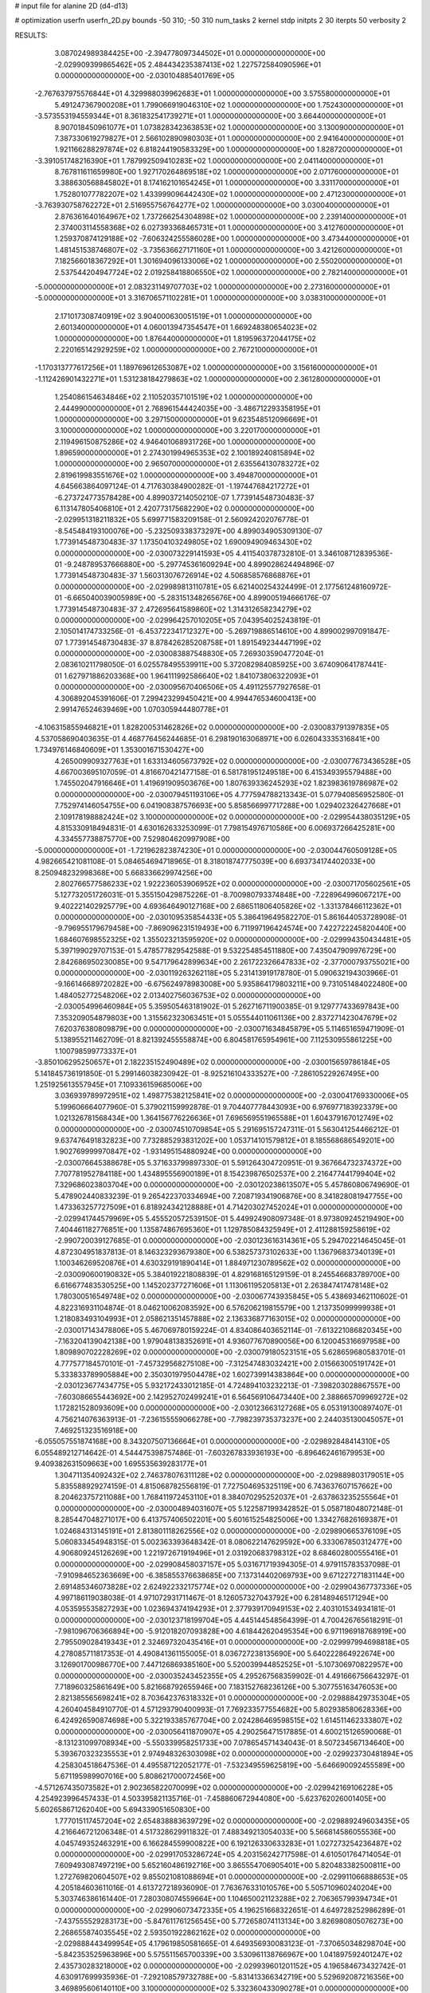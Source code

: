 # input file for alanine 2D (d4-d13)

# optimization
userfn       userfn_2D.py
bounds       -50 310; -50 310
num_tasks    2
kernel       stdp
initpts      2 30
iterpts      50
verbosity    2




RESULTS:
  3.087024989384425E+00 -2.394778097344502E+01  0.000000000000000E+00      -2.029909399865462E+05
  2.484434235387413E+02  1.227572584090596E+01  0.000000000000000E+00      -2.030104885401769E+05
 -2.767637975576844E+01  4.329988039962683E+01  1.000000000000000E+00       3.575580000000000E+01
  5.491247367900208E+01  1.799066919046310E+02  1.000000000000000E+00       1.752430000000000E+01
 -3.573553194559344E+01  8.361832541739271E+01  1.000000000000000E+00       3.664400000000000E+01
  8.907018450961077E+01  1.073828342363853E+02  1.000000000000000E+00       3.130090000000000E+01
  7.387330619279827E+01  2.566102890980303E+01  1.000000000000000E+00       2.941640000000000E+01
  1.921166288297874E+02  6.818244190583329E+00  1.000000000000000E+00       1.828720000000000E+01
 -3.391051748216390E+01  1.787992509410283E+02  1.000000000000000E+00       2.041140000000000E+01
  8.767811611659980E+00  1.927170264869518E+02  1.000000000000000E+00       2.071760000000000E+01
  3.388630568845802E+01  8.174162101654245E+01  1.000000000000000E+00       3.331170000000000E+01
  1.752801077782207E+02  1.433999096442430E+02  1.000000000000000E+00       2.471230000000000E+01
 -3.763930758762272E+01  2.516955756764277E+02  1.000000000000000E+00       3.030040000000000E+01
  2.876361640164967E+02  1.737266254304898E+02  1.000000000000000E+00       2.239140000000000E+01
  2.374003114558368E+02  6.027393368465731E+01  1.000000000000000E+00       3.412760000000000E+01
  1.259370874129188E+02 -7.606324255586028E+00  1.000000000000000E+00       3.473440000000000E+01
  1.481451538746807E+02 -3.735636627171160E+01  1.000000000000000E+00       3.421260000000000E+01
  7.182566018367292E+01  1.301694096133006E+02  1.000000000000000E+00       2.550200000000000E+01
  2.537544204947724E+02  2.019258418806550E+02  1.000000000000000E+00       2.782140000000000E+01
 -5.000000000000000E+01  2.083231149707703E+02  1.000000000000000E+00       2.273160000000000E+01
 -5.000000000000000E+01  3.316706571102281E+01  1.000000000000000E+00       3.038310000000000E+01
  2.171017308740919E+02  3.904000630051519E+01  1.000000000000000E+00       2.601340000000000E+01
  4.060013947354547E+01  1.669248380654023E+02  1.000000000000000E+00       1.876440000000000E+01
  1.819596372044175E+02  2.220165142929259E+02  1.000000000000000E+00       2.767210000000000E+01
 -1.170313777617256E+01  1.189769612653087E+02  1.000000000000000E+00       3.156160000000000E+01
 -1.112426901432271E+01  1.531238184279863E+02  1.000000000000000E+00       2.361280000000000E+01
  1.254086154634846E+02  2.110520357101519E+02  1.000000000000000E+00       2.444990000000000E+01
  2.768961544424035E+00 -3.486712293358195E+01  1.000000000000000E+00       3.297150000000000E+01
  9.623548512096669E+01  3.100000000000000E+02  1.000000000000000E+00       3.220170000000000E+01
  2.119496150875286E+02  4.946401068931726E+00  1.000000000000000E+00       1.896590000000000E+01
  2.274301994965353E+02  2.100189240815894E+02  1.000000000000000E+00       2.965070000000000E+01
  2.635564130783272E+02  2.819619983551676E+02  1.000000000000000E+00       3.494870000000000E+01       4.645663864097124E-01  4.717630384900282E-01      -1.197447684217272E+01 -6.273724773578428E+00  4.899037214050210E-07  1.773914548730483E-37
  6.113147805406810E+01  2.420773175682290E+02  0.000000000000000E+00      -2.029951318211832E+05       5.699771583209158E-01  2.560924202076778E-01      -8.545484193100076E+00 -5.232509338373297E+00  4.899034905309130E-07  1.773914548730483E-37
  1.173504103249805E+02  1.690094909463430E+02  0.000000000000000E+00      -2.030073229141593E+05       4.411540378732810E-01  3.346108712839536E-01      -9.248789537666880E+00 -5.297745361609294E+00  4.899028624494896E-07  1.773914548730483E-37
  1.560313076726914E+02  4.506858576868876E+01  0.000000000000000E+00      -2.029989813110781E+05       6.621400254324499E-01  2.177561248160972E-01      -6.665040039005989E+00 -5.283151348265676E+00  4.899005194666176E-07  1.773914548730483E-37
  2.472695641589860E+02  1.314312658234279E+02  0.000000000000000E+00      -2.029964257010205E+05       7.043954025243819E-01  2.105014174733256E-01      -6.453722341712327E+00 -5.269719886514610E+00  4.899002997091847E-07  1.773914548730483E-37
  8.878426285208758E+01  1.891549234447199E+02  0.000000000000000E+00      -2.030083887548830E+05       7.269303590477204E-01  2.083610211798050E-01       6.025578495539911E+00  5.372082984085925E+00  3.674090641787441E-01  1.627971886203368E+00
  1.964111992586640E+02  1.841073806322093E+01  0.000000000000000E+00      -2.030095670406506E+05       4.491125577927658E-01  4.306892045391606E-01       7.299423299450421E+00  4.994476534600413E+00  2.991476524639469E+00  1.070305944480778E+01
 -4.106315855946821E+01  1.828200531462826E+02  0.000000000000000E+00      -2.030083791397835E+05       4.537058690403635E-01  4.468776456244685E-01       6.298190163068971E+00  6.026043335316841E+00  1.734976146840609E+01  1.353001671530427E+00
  4.265009909327763E+01  1.633134605673792E+02  0.000000000000000E+00      -2.030077673436528E+05       4.667003695107059E-01  4.816670421477158E-01       6.581781951249518E+00  6.415349395579488E+00  1.745502047916646E+01  1.419691909503676E+00
  1.807639336245293E+02  1.823983619786987E+02  0.000000000000000E+00      -2.030079451193106E+05       4.777594788213343E-01  5.077940856952580E-01       7.752974146054755E+00  6.041908387576693E+00  5.858566997717288E+00  1.029402326427668E+01
  2.109178198882424E+02  3.100000000000000E+02  0.000000000000000E+00      -2.029954438035129E+05       4.815330918494831E-01  4.630162633253099E-01       7.798154976710586E+00  6.006937266425281E+00  4.334557738875770E+00  7.529804620997908E+00
 -5.000000000000000E+01 -1.721962823874230E+01  0.000000000000000E+00      -2.030044760509128E+05       4.982665421081108E-01  5.084654694718965E-01       8.318018747775039E+00  6.693734174402033E+00  8.250948232998368E+00  5.668336629974256E+00
  2.802766577586233E+02  1.922236053906952E+02  0.000000000000000E+00      -2.030071705602561E+05       5.127732051726031E-01  5.355150429875226E-01      -8.700980793374848E+00 -7.228964996067217E+00  9.402221402925779E+00  4.693646490127168E+00
  2.686511806405826E+02 -1.331378466112362E+01  0.000000000000000E+00      -2.030109535854433E+05       5.386419649582270E-01  5.861644053728908E-01      -9.796955179679458E+00 -7.869096231519493E+00  6.711997196424574E+00  7.422722245820440E+00
  1.684607698552325E+02  1.355023213595920E+02  0.000000000000000E+00      -2.029994350434481E+05       5.397199029707153E-01  5.478577829542588E-01       9.532254854511880E+00  7.435047909976729E+00  2.842686950230085E+00  9.547179642899634E+00
  2.261722326647833E+02 -2.377000793755021E+00  0.000000000000000E+00      -2.030119263262118E+05       5.231413919178780E-01  5.090632194303966E-01      -9.166146689720282E+00 -6.675624978983008E+00  5.935864179803211E+00  9.731051484022480E+00
  1.484052772548206E+02  2.013402756036753E+02  0.000000000000000E+00      -2.030054996460984E+05       5.359505463181902E-01  5.262716711900385E-01       9.129777433697843E+00  7.353209054879803E+00  1.315562323063451E+01  5.055544011061136E+00
  2.837271423047679E+02  7.620376380809879E+00  0.000000000000000E+00      -2.030071634845879E+05       5.114651659471909E-01  5.138955211462709E-01       8.821392455558874E+00  6.804581765954961E+00  7.112530955861225E+00  1.100798599773337E+01
 -3.850106295250657E+01  2.182235152490489E+02  0.000000000000000E+00      -2.030015659786184E+05       5.141845736191850E-01  5.299146038230942E-01      -8.925216104333527E+00 -7.286105229267495E+00  1.251925613557945E+01  7.109336159685006E+00
  3.036939789972951E+02  1.498775382125841E+02  0.000000000000000E+00      -2.030041769330006E+05       5.199606664077960E-01  5.379021159992878E-01       9.704407778443093E+00  6.976977183923379E+00  1.021326781568434E+00  1.364156776226636E+01
  7.696569551965588E+01  1.604379167012749E+02  0.000000000000000E+00      -2.030074510709854E+05       5.291695157247311E-01  5.563041254466212E-01       9.637476491832823E+00  7.732885293831202E+00  1.053714101579812E+01  8.185568686549201E+00
  1.902769999970847E+02 -1.931495154880924E+00  0.000000000000000E+00      -2.030076645388678E+05       5.371633799897330E-01  5.591264304720951E-01       9.367664732374372E+00  7.707781952784118E+00  1.434895556900189E+01  8.154239876502537E+00
  2.216477441799404E+02  7.329686023803704E+00  0.000000000000000E+00      -2.030120238613507E+05       5.457860806749690E-01  5.478902440833239E-01       9.265422370334694E+00  7.208719341906876E+00  8.341828081947755E+00  1.473363257727509E+01
  6.818924342128888E+01  4.714203027452024E+01  0.000000000000000E+00      -2.029941744579969E+05       5.455520572539150E-01  5.449924908097348E-01       8.973809245219490E+00  7.404461182776851E+00  1.135874867695360E+01  1.129785084325949E+01
  2.411288159258619E+02 -2.990720039127685E-01  0.000000000000000E+00      -2.030123616314361E+05       5.294702214645045E-01  4.872304951837813E-01       8.146323293679380E+00  6.538257373102633E+00  1.136796837340139E+01  1.100346269520876E+01
  4.630329191890414E+01  1.884971230789562E+02  0.000000000000000E+00      -2.030090600190832E+05       5.384019221808839E-01  4.829168165129159E-01       8.245546683789700E+00  6.616677483530525E+00  1.145202377271606E+01  1.113061195205813E+01
  2.263847417478148E+02  1.780300516549748E+02  0.000000000000000E+00      -2.030067743935845E+05       5.438693462110602E-01  4.822316931104874E-01       8.046210062083592E+00  6.576206219815579E+00  1.213735099999938E+01  1.218083493104993E+01
  2.058621351457888E+02  2.136336877163015E+02  0.000000000000000E+00      -2.030017143478806E+05       5.467069780159224E-01  4.834086403652114E-01      -7.613221086820345E+00 -7.163204139042138E+00  1.979048138352691E+01  4.936077670890056E+00
  6.120045316697958E+00  1.809890702228269E+02  0.000000000000000E+00      -2.030079180523151E+05       5.628659680583701E-01  4.777577184570101E-01      -7.457329568275108E+00 -7.312547483032421E+00  2.015663005191742E+01  5.333833789905884E+00
  2.350301979504478E+02  1.602739914383864E+00  0.000000000000000E+00      -2.030123677434775E+05       5.932172433012185E-01  4.724894103232213E-01      -7.398203028867557E+00 -7.603086655443692E+00  2.142952702499241E+01  6.564569106473440E+00
  2.388665709969272E+02  1.172821528093609E+00  0.000000000000000E+00      -2.030123663127268E+05       6.053191300897407E-01  4.756214076363913E-01      -7.236155559066278E+00 -7.798239735373237E+00  2.244035130045057E+01  7.469251323516918E+00
 -6.055057551874168E+00  8.343207507136664E+01  0.000000000000000E+00      -2.029892848414310E+05       6.055489212714642E-01  4.544475398757486E-01      -7.603267833936193E+00 -6.896462461679953E+00  9.409382631509663E+00  1.695535639283177E+01
  1.304711354092432E+02  2.746378076311128E+02  0.000000000000000E+00      -2.029889803179051E+05       5.835588929274159E-01  4.815068782556819E-01       7.727504695325119E+00  6.743637607157662E+00  8.204623757211088E+00  1.768411972453110E+01
  8.384070295252037E+01 -2.637863235255564E+01  0.000000000000000E+00      -2.030004894031607E+05       5.122587199342852E-01  5.058718048072148E-01       8.285447048271017E+00  6.413757406502201E+00  5.601615254825006E+00  1.334276826169387E+01
  1.024684313145191E+01  2.813801118262556E+02  0.000000000000000E+00      -2.029890665376109E+05       5.060833454948315E-01  5.002363393648342E-01       8.080622147629592E+00  6.333067850312477E+00  4.906809245126269E+00  1.221972671919496E+01
  2.031920683798312E+02  8.684602800555416E+01  0.000000000000000E+00      -2.029908458037157E+05       5.031671719394305E-01  4.979115783537098E-01      -7.910984652363669E+00 -6.385855376638685E+00  7.137314402069793E+00  9.671227271831144E+00
  2.691485346073828E+02  2.624922332175774E+02  0.000000000000000E+00      -2.029904367737336E+05       4.997186119038038E-01  4.971072931711467E-01       8.126057327043792E+00  6.281489465171294E+00  4.053595535827293E+00  1.023694374194293E+01
  2.377939170949153E+02  2.403101534934181E-01  0.000000000000000E+00      -2.030123718199704E+05       4.445144548564399E-01  4.700426765618291E-01      -7.981096706366894E+00 -5.912018207093828E+00  4.618442620495354E+00  6.971196918768919E+00
  2.795509028419343E+01  2.324697320435416E+01  0.000000000000000E+00      -2.029997994698818E+05       4.278085711817353E-01  4.490841361155005E-01       8.036727238135690E+00  5.640222864922674E+00  3.126901700986770E+00  7.447126869385160E+00
  5.520039944852525E+01 -5.107306970822957E+00  0.000000000000000E+00      -2.030035243452355E+05       4.295267568359902E-01  4.491666756643297E-01       7.718960325861649E+00  5.821668792655946E+00  7.183152768236126E+00  5.307755163476053E+00
  2.821385565698241E+02  8.703642376318332E+01  0.000000000000000E+00      -2.029888429735304E+05       4.260404584910770E-01  4.571293790400993E-01       7.769233577554682E+00  5.802938580628336E+00  6.424926590874698E+00  5.322193385767704E+00
  2.024286469598515E+02  1.614511462333807E+02  0.000000000000000E+00      -2.030056411870907E+05       4.290256471517885E-01  4.600215126590068E-01      -8.131231099708934E+00 -5.550339958251733E+00  7.078654571434043E-01  8.507234567134640E+00
  5.393670323235553E+01  2.974948326303098E+02  0.000000000000000E+00      -2.029923730481894E+05       4.258304518647536E-01  4.495587122052177E-01      -7.532349559625819E+00 -5.646690092455589E+00  5.671195989907016E+00  5.808621700072456E+00
 -4.571267435073582E+01  2.902365822070099E+02  0.000000000000000E+00      -2.029942169106228E+05       4.254923996457433E-01  4.503395821135716E-01      -7.458860672944080E+00 -5.623762026001405E+00  5.602658671262040E+00  5.694339051650830E+00
  1.777015117457204E+02  2.654838883639729E+02  0.000000000000000E+00      -2.029889249603435E+05       4.216646721206348E-01  4.517328629911832E-01       7.488349213054033E+00  5.566814586055536E+00  4.045749352463291E+00  6.166284559900822E+00
  6.192126330633283E+01  1.027273254236487E+02  0.000000000000000E+00      -2.029917053286724E+05       4.203156242717598E-01  4.610501764714054E-01       7.609493087497219E+00  5.652160486192716E+00  3.865554706905401E+00  5.820483382500811E+00
  1.272769820604507E+02  9.855021081088694E+01  0.000000000000000E+00      -2.029911066888653E+05       4.205184603611016E-01  4.613727218936090E-01       7.763676331010576E+00  5.505710960240204E+00  5.303746386161440E-01  7.280308074559664E+00
  1.104650021123288E+02  2.706365799394734E+01  0.000000000000000E+00      -2.029906073472335E+05       4.196251668322651E-01  4.649728252986289E-01      -7.437555529283173E+00 -5.847611761256545E+00  5.772658074113134E+00  3.826980805076273E+00
  2.268655874035545E+02  2.593501922862162E+02  0.000000000000000E+00      -2.029888443499954E+05       4.179619850581665E-01  4.649356930083123E-01      -7.370650348298704E+00 -5.842353525963896E+00  5.575511565700339E+00  3.530961138766967E+00
  1.041897592401247E+02  2.435730283218000E+02  0.000000000000000E+00      -2.029939601201152E+05       4.196584673432742E-01  4.630917699935936E-01      -7.292108579732788E+00 -5.831413366342719E+00  5.529692087216356E+00  3.469895606140110E+00
  3.100000000000000E+02  5.332360433090278E+01  0.000000000000000E+00      -2.029914228120281E+05       4.129152280061138E-01  4.595839635196096E-01      -7.303368296742513E+00 -5.648557570012216E+00  3.150964016649420E+00  4.382718903802566E+00